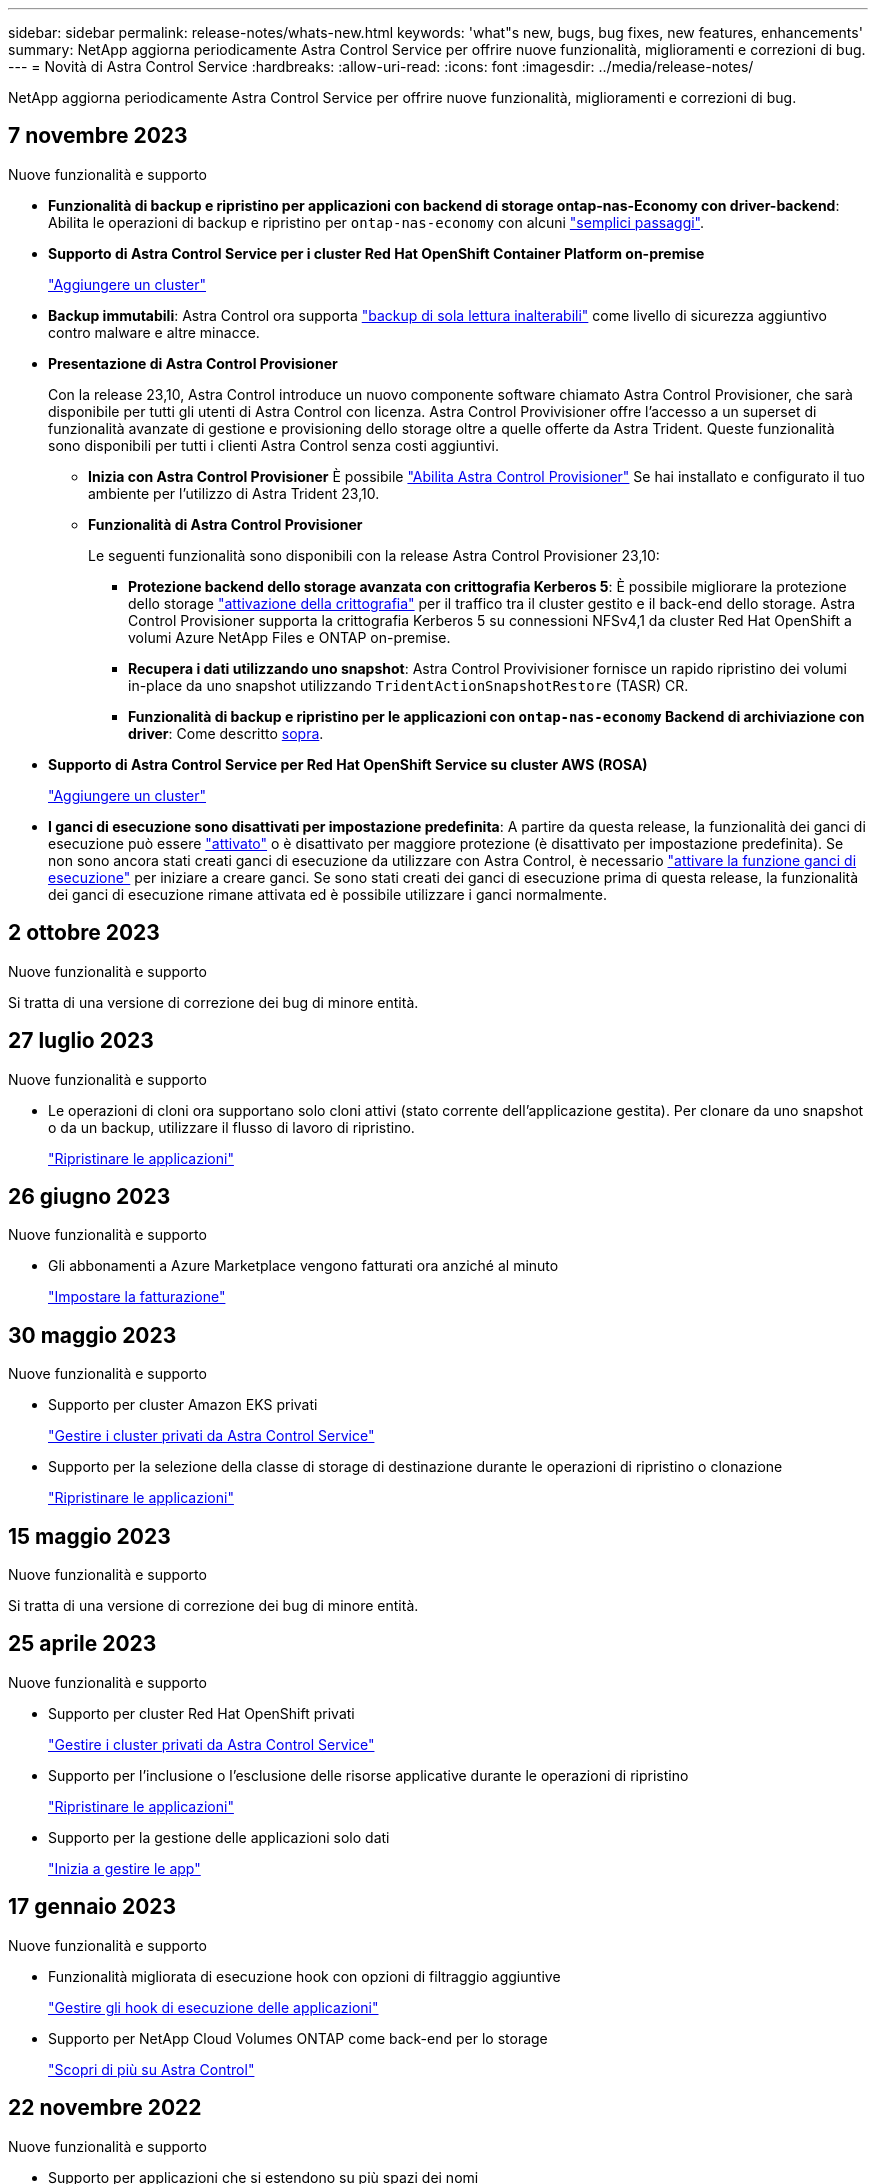 ---
sidebar: sidebar 
permalink: release-notes/whats-new.html 
keywords: 'what"s new, bugs, bug fixes, new features, enhancements' 
summary: NetApp aggiorna periodicamente Astra Control Service per offrire nuove funzionalità, miglioramenti e correzioni di bug. 
---
= Novità di Astra Control Service
:hardbreaks:
:allow-uri-read: 
:icons: font
:imagesdir: ../media/release-notes/


[role="lead"]
NetApp aggiorna periodicamente Astra Control Service per offrire nuove funzionalità, miglioramenti e correzioni di bug.



== 7 novembre 2023

[[nas-eco-backup-restore]]
.Nuove funzionalità e supporto
* *Funzionalità di backup e ripristino per applicazioni con backend di storage ontap-nas-Economy con driver-backend*: Abilita le operazioni di backup e ripristino per `ontap-nas-economy` con alcuni link:../use/protect-apps.html#enable-backup-and-restore-for-ontap-nas-economy-operations["semplici passaggi"^].
* *Supporto di Astra Control Service per i cluster Red Hat OpenShift Container Platform on-premise*
+
link:../use/restore-apps.html["Aggiungere un cluster"^]

* *Backup immutabili*: Astra Control ora supporta link:../concepts/data-protection.html#immutable-backups["backup di sola lettura inalterabili"^] come livello di sicurezza aggiuntivo contro malware e altre minacce.
* *Presentazione di Astra Control Provisioner*
+
Con la release 23,10, Astra Control introduce un nuovo componente software chiamato Astra Control Provisioner, che sarà disponibile per tutti gli utenti di Astra Control con licenza. Astra Control Provivisioner offre l'accesso a un superset di funzionalità avanzate di gestione e provisioning dello storage oltre a quelle offerte da Astra Trident. Queste funzionalità sono disponibili per tutti i clienti Astra Control senza costi aggiuntivi.

+
** *Inizia con Astra Control Provisioner*
È possibile link:../use/enable-acp.html["Abilita Astra Control Provisioner"^] Se hai installato e configurato il tuo ambiente per l'utilizzo di Astra Trident 23,10.
** *Funzionalità di Astra Control Provisioner*
+
Le seguenti funzionalità sono disponibili con la release Astra Control Provisioner 23,10:

+
*** *Protezione backend dello storage avanzata con crittografia Kerberos 5*: È possibile migliorare la protezione dello storage link:../use-acp/configure-storage-backend-encryption.html["attivazione della crittografia"^] per il traffico tra il cluster gestito e il back-end dello storage. Astra Control Provisioner supporta la crittografia Kerberos 5 su connessioni NFSv4,1 da cluster Red Hat OpenShift a volumi Azure NetApp Files e ONTAP on-premise.
*** *Recupera i dati utilizzando uno snapshot*: Astra Control Provivisioner fornisce un rapido ripristino dei volumi in-place da uno snapshot utilizzando `TridentActionSnapshotRestore` (TASR) CR.
*** *Funzionalità di backup e ripristino per le applicazioni con `ontap-nas-economy` Backend di archiviazione con driver*: Come descritto <<nas-eco-backup-restore,sopra>>.




* *Supporto di Astra Control Service per Red Hat OpenShift Service su cluster AWS (ROSA)*
+
link:../use/restore-apps.html["Aggiungere un cluster"^]

* *I ganci di esecuzione sono disattivati per impostazione predefinita*: A partire da questa release, la funzionalità dei ganci di esecuzione può essere link:../use/manage-app-execution-hooks.html#enable-the-execution-hooks-feature["attivato"] o è disattivato per maggiore protezione (è disattivato per impostazione predefinita). Se non sono ancora stati creati ganci di esecuzione da utilizzare con Astra Control, è necessario link:../use/manage-app-execution-hooks.html#enable-the-execution-hooks-feature["attivare la funzione ganci di esecuzione"^] per iniziare a creare ganci. Se sono stati creati dei ganci di esecuzione prima di questa release, la funzionalità dei ganci di esecuzione rimane attivata ed è possibile utilizzare i ganci normalmente.




== 2 ottobre 2023

.Nuove funzionalità e supporto
Si tratta di una versione di correzione dei bug di minore entità.



== 27 luglio 2023

.Nuove funzionalità e supporto
* Le operazioni di cloni ora supportano solo cloni attivi (stato corrente dell'applicazione gestita). Per clonare da uno snapshot o da un backup, utilizzare il flusso di lavoro di ripristino.
+
link:../use/restore-apps.html["Ripristinare le applicazioni"^]





== 26 giugno 2023

.Nuove funzionalità e supporto
* Gli abbonamenti a Azure Marketplace vengono fatturati ora anziché al minuto
+
link:../use/set-up-billing.html["Impostare la fatturazione"^]





== 30 maggio 2023

.Nuove funzionalità e supporto
* Supporto per cluster Amazon EKS privati
+
link:../get-started/manage-private-cluster.html["Gestire i cluster privati da Astra Control Service"^]

* Supporto per la selezione della classe di storage di destinazione durante le operazioni di ripristino o clonazione
+
link:../use/restore-apps.html["Ripristinare le applicazioni"^]





== 15 maggio 2023

.Nuove funzionalità e supporto
Si tratta di una versione di correzione dei bug di minore entità.



== 25 aprile 2023

.Nuove funzionalità e supporto
ifdef::azure[]

endif::azure[]

* Supporto per cluster Red Hat OpenShift privati
+
link:../get-started/manage-private-cluster.html["Gestire i cluster privati da Astra Control Service"^]

* Supporto per l'inclusione o l'esclusione delle risorse applicative durante le operazioni di ripristino
+
link:../use/restore-apps.html#filter-resources-during-an-application-restore["Ripristinare le applicazioni"^]

* Supporto per la gestione delle applicazioni solo dati
+
link:../use/manage-apps.html["Inizia a gestire le app"^]





== 17 gennaio 2023

.Nuove funzionalità e supporto
* Funzionalità migliorata di esecuzione hook con opzioni di filtraggio aggiuntive
+
link:../use/manage-app-execution-hooks.html["Gestire gli hook di esecuzione delle applicazioni"^]

* Supporto per NetApp Cloud Volumes ONTAP come back-end per lo storage
+
link:../get-started/intro.html["Scopri di più su Astra Control"^]





== 22 novembre 2022

.Nuove funzionalità e supporto
* Supporto per applicazioni che si estendono su più spazi dei nomi
+
link:../use/manage-apps.html["Definire le applicazioni"^]

* Supporto per l'inclusione delle risorse cluster in una definizione applicativa
+
link:../use/manage-apps.html["Definire le applicazioni"^]

* Report avanzati sui progressi delle operazioni di backup, ripristino e clonazione
+
link:../use/monitor-running-tasks.html["Monitorare le attività in esecuzione"^]

* Supporto per la gestione di cluster che hanno già una versione compatibile di Astra Trident installata
+
link:../get-started/add-first-cluster.html["Inizia a gestire i cluster Kubernetes da Astra Control Service"^]

* Supporto per la gestione di più abbonamenti a provider cloud in un singolo account Astra Control Service
+
link:../use/manage-cloud-instances.html["Gestire le istanze cloud"^]

* Supporto per l'aggiunta di cluster Kubernetes autogestiti ospitati in ambienti di cloud pubblico ad Astra Control Service
+
link:../get-started/add-first-cluster.html["Inizia a gestire i cluster Kubernetes da Astra Control Service"^]

* La fatturazione per Astra Control Service viene ora misurata per namespace invece che per applicazione
+
link:../use/set-up-billing.html["Impostare la fatturazione"^]

* Supporto per l'iscrizione alle offerte basate sui termini di Astra Control Service tramite AWS Marketplace
+
link:../use/set-up-billing.html["Impostare la fatturazione"^]



.Problemi noti e limitazioni
* link:../release-notes/known-issues.html["Problemi noti per questa release"^]
* link:../release-notes/known-limitations.html["Limitazioni note per questa versione"^]




== 7 settembre 2022

Questa release include miglioramenti di stabilità e resilienza per l'infrastruttura Astra Control Service.



== 10 agosto 2022

Questa versione include le seguenti nuove funzioni e miglioramenti.

* Workflow di gestione delle applicazioni migliorato i flussi di lavoro di gestione delle applicazioni migliorati offrono una maggiore flessibilità nella definizione delle applicazioni gestite da Astra Control.
+
link:../use/manage-apps.html#define-apps["Gestire le applicazioni"^]



ifdef::aws[]

* Supporto per i cluster Amazon Web Services Astra Control Service ora può gestire le applicazioni in esecuzione sui cluster ospitati in Amazon Elastic Kubernetes Service. È possibile configurare i cluster in modo che utilizzino Amazon Elastic Block Store o Amazon FSX per NetApp ONTAP come back-end dello storage.
+
link:../get-started/set-up-amazon-web-services.html["Configurare Amazon Web Services"^]



endif::aws[]

* Hook di esecuzione migliorati oltre agli hook di esecuzione pre e post-snapshot, è ora possibile configurare i seguenti tipi di hook di esecuzione:
+
** Pre-backup
** Post-backup
** Post-ripristino
+
Tra gli altri miglioramenti, Astra Control supporta ora l'utilizzo dello stesso script per più hook di esecuzione.

+

NOTE: In questa release sono stati rimossi gli hook di esecuzione predefiniti pre e post-snapshot forniti da NetApp per applicazioni specifiche. Se non fornisci i tuoi hook di esecuzione per le snapshot, Astra Control Service effettuerà snapshot coerenti con il crash solo a partire dal 4 agosto 2022. Visitare il https://github.com/NetApp/Verda["Repository NetApp Verda GitHub"^] per gli script hook di esecuzione di esempio che è possibile modificare per adattarsi al proprio ambiente.

+
link:../use/manage-app-execution-hooks.html["Gestire gli hook di esecuzione delle applicazioni"^]





ifdef::azure[]

* Supporto di Azure Marketplace ora puoi iscriverti a Astra Control Service tramite Azure Marketplace.


endif::azure[]

* Selezione del provider di cloud leggendo la documentazione di Astra Control Service, è ora possibile selezionare il provider di cloud in alto a destra nella pagina. Verrà visualizzata la documentazione relativa solo al cloud provider selezionato.
+
image:select-cloud-provider.png["Schermata del menu a discesa del provider cloud in cui è possibile selezionare il provider cloud per la documentazione specifica del provider cloud."]





== 26 aprile 2022

Questa versione include le seguenti nuove funzioni e miglioramenti.

* Namespace RBAC (Role-Based Access Control) Astra Control Service supporta ora l'assegnazione di vincoli di spazio dei nomi agli utenti Member o Viewer.
+
link:../learn/user-roles-namespaces.html["RBAC (role-based access control) dello spazio dei nomi"^]



ifdef::azure[]

* Supporto di Azure Active Directory Astra Control Service supporta i cluster AKS che utilizzano Azure Active Directory per l'autenticazione e la gestione delle identità.
+
link:../get-started/add-first-cluster.html["Inizia a gestire i cluster Kubernetes da Astra Control Service"^]

* Supporto per cluster AKS privati è ora possibile gestire cluster AKS che utilizzano indirizzi IP privati.
+
link:../get-started/add-first-cluster.html["Inizia a gestire i cluster Kubernetes da Astra Control Service"^]



endif::azure[]

* Rimozione del bucket da Astra Control è ora possibile rimuovere un bucket da Astra Control Service.
+
link:../use/manage-buckets.html["Rimuovere una benna"^]





== 14 dicembre 2021

Questa versione include le seguenti nuove funzioni e miglioramenti.

* Nuove opzioni di back-end per lo storage


endif::gcp[]

endif::azure[]

* Ripristino delle applicazioni in-place è ora possibile ripristinare uno snapshot, un clone o un backup di un'applicazione in uso ripristinando sullo stesso cluster e namespace.
+
link:../use/restore-apps.html["Ripristinare le applicazioni"^]

* Eventi di script con hook di esecuzione Astra Control supporta script personalizzati che possono essere eseguiti prima o dopo l'esecuzione di un'istantanea di un'applicazione. Ciò consente di eseguire attività come la sospensione delle transazioni del database in modo che l'istantanea dell'applicazione di database sia coerente.
+
link:../use/manage-app-execution-hooks.html["Gestire gli hook di esecuzione delle applicazioni"^]

* Applicazioni implementate dall'operatore Astra Control supporta alcune applicazioni quando vengono implementate con gli operatori.
+
link:../use/manage-apps.html#app-management-requirements["Inizia a gestire le app"^]



ifdef::azure[]

* Entità del servizio con ambito del gruppo di risorse Astra Control Service supporta ora le entità del servizio che utilizzano un ambito del gruppo di risorse.
+
link:../get-started/set-up-microsoft-azure-with-anf.html#create-an-azure-service-principal-2["Creare un'entità del servizio Azure"^]



endif::azure[]



== 5 agosto 2021

Questa versione include le seguenti nuove funzioni e miglioramenti.

* Astra Control Center Astra Control è ora disponibile in un nuovo modello di implementazione. _Astra Control Center_ è un software autogestito che viene installato e utilizzato nel data center per gestire la gestione del ciclo di vita delle applicazioni Kubernetes per i cluster Kubernetes on-premise.
+
Per saperne di più, https://docs.netapp.com/us-en/astra-control-center["Consultare la documentazione di Astra Control Center"^].

* Porta il tuo bucket personale ora puoi gestire i bucket che Astra utilizza per backup e cloni aggiungendo bucket aggiuntivi e modificando il bucket predefinito per i cluster Kubernetes nel tuo cloud provider.
+
link:../use/manage-buckets.html["Gestire i bucket"^]





== 2 giugno 2021

ifdef::gcp[]

Questa versione include correzioni di bug e i seguenti miglioramenti al supporto di Google Cloud.

* Supporto per VPC condivisi è ora possibile gestire i cluster GKE nei progetti GCP con una configurazione di rete VPC condivisa.
* La dimensione del volume persistente per il tipo di servizio CVS Astra Control Service crea ora volumi persistenti con una dimensione minima di 300 GiB quando si utilizza il tipo di servizio CVS.
+
link:../learn/choose-class-and-size.html["Scopri come Astra Control Service utilizza Cloud Volumes Service per Google Cloud come back-end dello storage per i volumi persistenti"^].

* Il supporto per sistemi operativi ottimizzati per container è ora supportato con i nodi di lavoro GKE. Oltre al supporto per Ubuntu.
+
link:../get-started/set-up-google-cloud.html#gke-cluster-requirements["Scopri di più sui requisiti del cluster GKE"^].



endif::gcp[]



== 15 aprile 2021

Questa versione include le seguenti nuove funzioni e miglioramenti.

ifdef::azure[]

* Supporto per i cluster AKS Astra Control Service è ora in grado di gestire le applicazioni in esecuzione su un cluster Kubernetes gestito in Azure Kubernetes Service (AKS).
+
link:../get-started/set-up-microsoft-azure-with-anf.html["Scopri come iniziare"^].



endif::azure[]

* REST API l'API REST di Astra Control è ora disponibile per l'uso. L'API si basa sulle tecnologie moderne e sulle Best practice attuali.
+
https://docs.netapp.com/us-en/astra-automation["Scopri come automatizzare la gestione del ciclo di vita dei dati delle applicazioni utilizzando l'API REST"^].

* L'abbonamento annuale Astra Control Service offre ora un _abbonamento Premium_.
+
Effettua il pre-pagamento a una tariffa scontata con un abbonamento annuale che ti consente di gestire fino a 10 app per _pacchetto applicativo_. Contatta il reparto vendite NetApp per acquistare tutti i pacchetti necessari per la tua organizzazione, ad esempio acquistando 3 pacchetti per gestire 30 applicazioni da Astra Control Service.

+
Se gestisci un numero di applicazioni superiore a quello consentito dal tuo abbonamento annuale, ti verrà addebitato un importo di 0.005 dollari al minuto per applicazione (lo stesso di Premium PayGo).

+
link:../get-started/intro.html#pricing["Scopri di più sui prezzi di Astra Control Service"^].

* Spazio dei nomi e visualizzazione delle applicazioni abbiamo migliorato la pagina delle applicazioni scoperte per mostrare meglio la gerarchia tra spazi dei nomi e applicazioni. È sufficiente espandere uno spazio dei nomi per visualizzare le applicazioni contenute in tale spazio dei nomi.
+
link:../use/manage-apps.html["Scopri di più sulla gestione delle app"^].

+
image:screenshot-group.gif["Una schermata della pagina App con la scheda rilevata selezionata."]

* Miglioramenti dell'interfaccia utente le procedure guidate per la protezione dei dati sono state migliorate per una maggiore facilità di utilizzo. Ad esempio, abbiamo perfezionato la procedura guidata dei criteri di protezione per visualizzare più facilmente il programma di protezione definito dall'utente.
+
image:screenshot-protection-policy.gif["Schermata della finestra di dialogo Configura policy di protezione in cui è possibile attivare le pianificazioni orarie, giornaliere, settimanali e mensili."]

* Miglioramenti delle attività abbiamo semplificato la visualizzazione dei dettagli delle attività nel tuo account Astra Control.
+
** Filtrare l'elenco delle attività in base all'applicazione gestita, al livello di severità, all'utente e all'intervallo di tempo.
** Scarica l'attività dell'account Astra Control in un file CSV.
** Visualizzare le attività direttamente dalla pagina Clusters o dalla pagina Apps dopo aver selezionato un cluster o un'applicazione.
+
link:../use/monitor-account-activity.html["Scopri di più sulla visualizzazione dell'attività del tuo account"^].







== 1 marzo 2021

ifdef::gcp[]

Astra Control Service ora supporta https://cloud.google.com/solutions/partners/netapp-cloud-volumes/service-types["_CVS_ tipo di servizio"^] Con Cloud Volumes Service per Google Cloud. Oltre a supportare già il tipo di servizio _CVS-Performance_. Come promemoria, il servizio di controllo Astra utilizza Cloud Volumes Service per Google Cloud come back-end di storage per i volumi persistenti.

Questo miglioramento significa che Astra Control Service è ora in grado di gestire i dati delle applicazioni per i cluster Kubernetes in esecuzione in _any_ https://cloud.netapp.com/cloud-volumes-global-regions#cvsGcp["Area di Google Cloud in cui è supportato Cloud Volumes Service"^].

Se hai la flessibilità di scegliere tra le aree di Google Cloud, puoi scegliere CVS o CVS-Performance, a seconda dei tuoi requisiti di performance. link:../learn/choose-class-and-size.html["Scopri di più sulla scelta di un tipo di servizio"^].

endif::gcp[]



== 25 gennaio 2021

Siamo lieti di annunciare che Astra Control Service è ora generalmente disponibile. Abbiamo incluso molti dei feedback ricevuti dalla versione Beta e abbiamo apportato alcuni miglioramenti significativi.

* È ora disponibile la fatturazione, che consente di passare dal piano gratuito al piano Premium. link:../use/set-up-billing.html["Scopri di più sulla fatturazione"^].
* Astra Control Service ora crea volumi persistenti con una dimensione minima di 100 GiB quando si utilizza il tipo di servizio CVS-Performance.
* Astra Control Service è ora in grado di rilevare le applicazioni più rapidamente.
* È ora possibile creare ed eliminare account da soli.
* Abbiamo migliorato le notifiche quando Astra Control Service non può più accedere a un cluster Kubernetes.
+
Queste notifiche sono importanti perché Astra Control Service non è in grado di gestire le applicazioni per i cluster disconnessi.





== 17 dicembre 2020 (aggiornamento Beta)

Ci siamo concentrati principalmente sulle correzioni dei bug per migliorare la tua esperienza, ma abbiamo apportato alcuni miglioramenti notevoli:

* Quando si aggiunge il primo calcolo di Kubernetes ad Astra Control Service, l'archivio di oggetti viene ora creato nella regione in cui risiede il cluster.
* I dettagli sui volumi persistenti sono ora disponibili quando si visualizzano i dettagli dello storage a livello di calcolo.
+
image:screenshot-compute-pvs.gif["Una schermata dei volumi persistenti che sono stati forniti a un cluster Kubernetes."]

* È stata aggiunta un'opzione per ripristinare un'applicazione da uno snapshot o da un backup esistente.
+
image:screenshot-app-restore.gif["Schermata della scheda Data Protection (protezione dati) di un'applicazione in cui è possibile selezionare l'azione a discesa per selezionare Restore application (Ripristina applicazione)."]

* Se si elimina un cluster Kubernetes gestito da Astra Control Service, il cluster viene visualizzato in uno stato *removed*. È quindi possibile rimuovere il cluster da Astra Control Service.
* I proprietari degli account possono ora modificare i ruoli assegnati ad altri utenti.
* Abbiamo aggiunto una sezione per la fatturazione, che verrà attivata quando Astra Control Service viene rilasciato per la disponibilità generale (GA).

